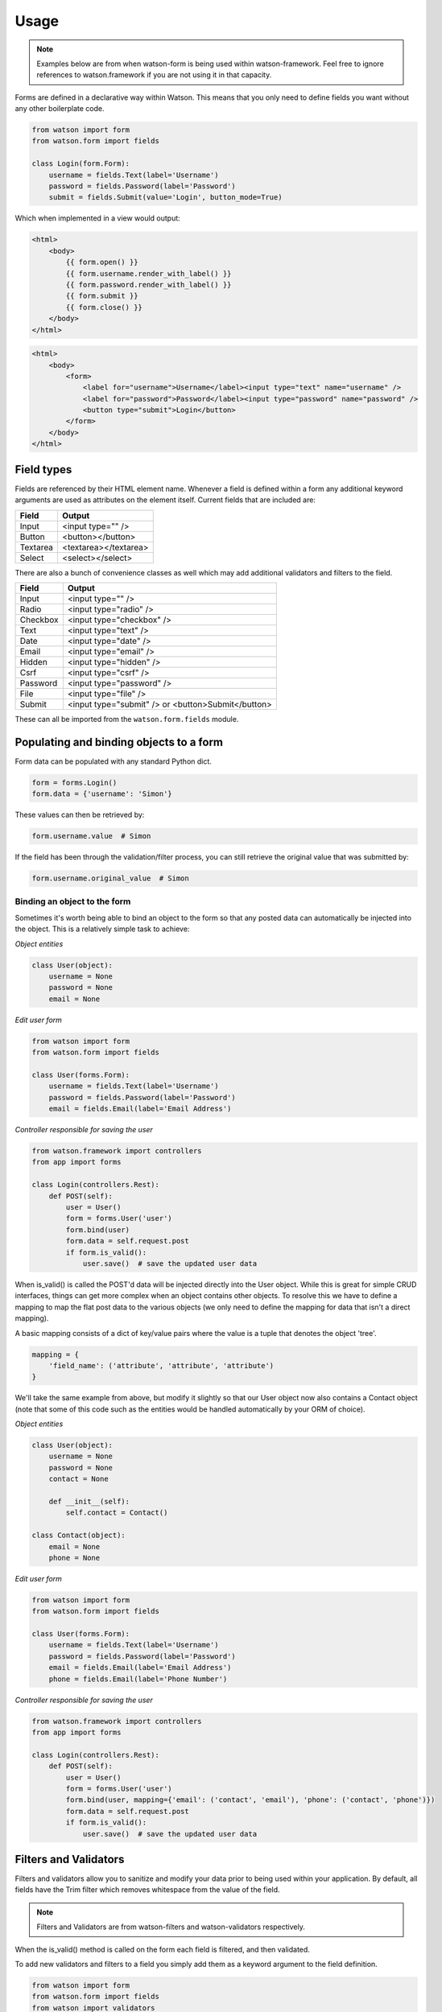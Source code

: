 Usage
=====

.. note::
    Examples below are from when watson-form is being used within watson-framework. Feel free to ignore references to watson.framework if you are not using it in that capacity.

Forms are defined in a declarative way within Watson. This means that you only need to define fields you want without any other boilerplate code.

.. code-block:: python

    from watson import form
    from watson.form import fields

    class Login(form.Form):
        username = fields.Text(label='Username')
        password = fields.Password(label='Password')
        submit = fields.Submit(value='Login', button_mode=True)

Which when implemented in a view would output:

.. code-block:: html

    <html>
        <body>
            {{ form.open() }}
            {{ form.username.render_with_label() }}
            {{ form.password.render_with_label() }}
            {{ form.submit }}
            {{ form.close() }}
        </body>
    </html>


.. code-block:: html

    <html>
        <body>
            <form>
                <label for="username">Username</label><input type="text" name="username" />
                <label for="password">Password</label><input type="password" name="password" />
                <button type="submit">Login</button>
            </form>
        </body>
    </html>

Field types
-----------

Fields are referenced by their HTML element name. Whenever a field is defined within a form any additional keyword arguments are used as attributes on the element itself. Current fields that are included are:


+------------------------+------------------------+
| Field                  | Output                 |
+========================+========================+
| Input                  | <input type="" />      |
+------------------------+------------------------+
| Button                 | <button></button>      |
+------------------------+------------------------+
| Textarea               | <textarea></textarea>  |
+------------------------+------------------------+
| Select                 | <select></select>      |
+------------------------+------------------------+

There are also a bunch of convenience classes as well which may add additional validators and filters to the field.

+------------------------+----------------------------------------------------+
| Field                  | Output                                             |
+========================+====================================================+
| Input                  | <input type="" />                                  |
+------------------------+----------------------------------------------------+
| Radio                  | <input type="radio" />                             |
+------------------------+----------------------------------------------------+
| Checkbox               | <input type="checkbox" />                          |
+------------------------+----------------------------------------------------+
| Text                   | <input type="text" />                              |
+------------------------+----------------------------------------------------+
| Date                   | <input type="date" />                              |
+------------------------+----------------------------------------------------+
| Email                  | <input type="email" />                             |
+------------------------+----------------------------------------------------+
| Hidden                 | <input type="hidden" />                            |
+------------------------+----------------------------------------------------+
| Csrf                   | <input type="csrf" />                              |
+------------------------+----------------------------------------------------+
| Password               | <input type="password" />                          |
+------------------------+----------------------------------------------------+
| File                   | <input type="file" />                              |
+------------------------+----------------------------------------------------+
| Submit                 | <input type="submit" /> or <button>Submit</button> |
+------------------------+----------------------------------------------------+

These can all be imported from the ``watson.form.fields`` module.

Populating and binding objects to a form
----------------------------------------

Form data can be populated with any standard Python dict.

.. code-block:: python

    form = forms.Login()
    form.data = {'username': 'Simon'}

These values can then be retrieved by:

.. code-block:: python

    form.username.value  # Simon

If the field has been through the validation/filter process, you can still retrieve the original value that was submitted by:

.. code-block:: python

    form.username.original_value  # Simon

Binding an object to the form
^^^^^^^^^^^^^^^^^^^^^^^^^^^^^

Sometimes it's worth being able to bind an object to the form so that any posted data can automatically be injected into the object. This is a relatively simple task to achieve:

*Object entities*

.. code-block:: python

    class User(object):
        username = None
        password = None
        email = None

*Edit user form*

.. code-block:: python

    from watson import form
    from watson.form import fields

    class User(forms.Form):
        username = fields.Text(label='Username')
        password = fields.Password(label='Password')
        email = fields.Email(label='Email Address')

*Controller responsible for saving the user*

.. code-block:: python

    from watson.framework import controllers
    from app import forms

    class Login(controllers.Rest):
        def POST(self):
            user = User()
            form = forms.User('user')
            form.bind(user)
            form.data = self.request.post
            if form.is_valid():
                user.save()  # save the updated user data

When is_valid() is called the POST'd data will be injected directly into the User object. While this is great for simple CRUD interfaces, things can get more complex when an object contains other objects. To resolve this we have to define a mapping to map the flat post data to the various objects (we only need to define the mapping for data that isn't a direct mapping).

A basic mapping consists of a dict of key/value pairs where the value is a tuple that denotes the object 'tree'.

.. code-block:: python

    mapping = {
        'field_name': ('attribute', 'attribute', 'attribute')
    }

We'll take the same example from above, but modify it slightly so that our User object now also contains a Contact object (note that some of this code such as the entities would be handled automatically by your ORM of choice).

*Object entities*

.. code-block:: python

    class User(object):
        username = None
        password = None
        contact = None

        def __init__(self):
            self.contact = Contact()

    class Contact(object):
        email = None
        phone = None

*Edit user form*

.. code-block:: python

    from watson import form
    from watson.form import fields

    class User(forms.Form):
        username = fields.Text(label='Username')
        password = fields.Password(label='Password')
        email = fields.Email(label='Email Address')
        phone = fields.Email(label='Phone Number')

*Controller responsible for saving the user*

.. code-block:: python

    from watson.framework import controllers
    from app import forms

    class Login(controllers.Rest):
        def POST(self):
            user = User()
            form = forms.User('user')
            form.bind(user, mapping={'email': ('contact', 'email'), 'phone': ('contact', 'phone')})
            form.data = self.request.post
            if form.is_valid():
                user.save()  # save the updated user data

Filters and Validators
----------------------

Filters and validators allow you to sanitize and modify your data prior to being used within your application. By default, all fields have the Trim filter which removes whitespace from the value of the field.

.. note::
    Filters and Validators are from watson-filters and watson-validators respectively.

When the is_valid() method is called on the form each field is filtered, and then validated.

To add new validators and filters to a field you simply add them as a keyword argument to the field definition.

.. code-block:: python

    from watson import form
    from watson.form import fields
    from watson import validators

    class Login(form.Form):
        username = fields.Text(label='Username', validators=[validators.Length(min=10)])
        password = fields.Password(label='Password', validators=[validators.Required()])
        # required can actually be set via required=True
        submit = fields.Submit(value='Login', button_mode=True)

For a full list of validators and filters check out filters and validators in the reference library.

Validating post data
--------------------

Validating forms is usually done within a controller. We'll utilize the Login form above to demonstrate this...

.. code-block:: python

    from watson.framework import controllers
    from app import forms

    class Login(controllers.Rest):
        def GET(self):
            form = forms.Login('login_form', action='/login')
            form.data = self.redirect_vars
            # populate the form with POST'd data to avoid the PRG issue
            # we don't really need to do this
            return {
                'form': form
            }

        def POST(self):
            form = forms.Login('login_form')
            form.data = self.request.post
            if form.is_valid():
                self.flash_messages.add('Successfully logged in')
                self.redirect('home')
            else:
                self.redirect('login')

With the above code, when a user hits /login, they are presented with a login form from the GET method of the controller. As they submit the form, the code within the POST method will execute. If the form is valid, then they will be redirected to whatever the 'home' route displays, otherwise they will be redirected back to the GET method again.

Errors upon validating
^^^^^^^^^^^^^^^^^^^^^^

When is_valid() is called, all fields will be filtered and validated, and any subsequent error messages will be available via form.errors.

Providing forms with initial data from another source
-----------------------------------------------------

Sometimes you'll need to populate the form fields with data from a database, in order to do these, we'll take advantage of Value Providers.
Value Providers are just standard Python classes which have attributes and methods that allow you to manipulate data. Lets take Users and associated Roles as an example:

.. note::
    This assumes that you've already handled the authentication process and you're utilising dependency injection techniques. Some pseudo-code is involved with certain method calls and variables.

.. code-block:: python

    from watson.framework import controllers
    from watson.forms import Form, fields


    class UserRepository(object):
        def get_roles(self):
            return [... query to get roles]


    class User(object):
        username = None
        roles = None


    class Role(object):
        key = None
        name = None


    class UserForm(Form):
        username = fields.Text(required=True)
        roles = fields.Checkbox(required=True)


    class UserValuesProvider(object):

        repository = None  # should be an injected UserRepository

        @property
        def roles(self):
            return [(role.name, role.key) for role in self.repository.get_roles()]

        def set_roles(self, value):
            return [role for role in self.repository.get_roles() if value and role.id in value]



    class UserController(controllers.Rest):

        user_values_provider = None  # should be and injected UserValuesProvider

        def GET(self):
            form = UserForm(action=self.request)
            return {
                'form': form
            }

        def POST(self):
            form = UserForm(values_provider=self.user_values_provider)
            form.bind(self.request.user)
            form.data = request
            if form.is_valid():
                self.repository.save(self.request.user)
                # set a flash message to alert the user it was updated
            else:
                pass  # set a flash message to alert the user it failed
            # do redirect back to GET


So what does the above code do exactly? Lets take a look from the top:

1. Define the models associated with User and Role, along with a UserRepository that will be used to retrieve that information.
2. Define the UserForm which has two required fields that need to be sent through.
3. Define the UserValuesProvider with a @property named roles (matching the field on the UserForm) and a set method (matching the field on the UserForm, prefixed with set_)
4. Define a UserController with the relevant GET and POST methods to handle incoming HTTP requests.

When a user makes a GET request to the UserController and prints the form out to the page, the UserValuesProvider will set UserForm.roles to a list of tuples suitable for being rendered to HTML.

When a request comes in and is processed by the POST method on the UserController and the form is validated, the UserForm will call the set_roles method with a list of Role.key values. These will automatically be validated to ensure they are valid (see watson.forms.validators.SuppliedValues). Assuming they do pass, then the set_roles method will convert the supplied Role.key values into actual Role objects which can then be saved.


Protecting against CSRF (Cross site request forgery)
----------------------------------------------------

`Cross site request forgery`_ is a big issue with a lot of code bases. Watson provides a simple way to protect your users against it by using a decorator.

.. code-block:: python

    from watson import form
    from watson.form import fields
    from watson.form.decorators import has_csrf

    @has_csrf
    class Login(form.Form):
        username = fields.Text(label='Username')
        password = fields.Password(label='Password')
        submit = fields.Submit(value='Login', button_mode=True)

The above code will automatically add a new field (named csrf_token) to the form, which then will need to be rendered in your view. You will also need to pass the session into the form when it is instantiated so that the csrf token can be saved against the form.

.. code-block:: python

    from watson.framework import controllers
    from app import forms

    class Login(controllers.Rest):
        def GET(self):
            form = forms.Login('login_form', action='/login', session=self.request.session)
            form.data = self.redirect_vars
            return {
                'form': form
            }

As the form is validated (via is_valid()), the token will automatically be processed against the csrf validator.

.. _Cross site request forgery: https://en.wikipedia.org/wiki/Cross-site_request_forgery
